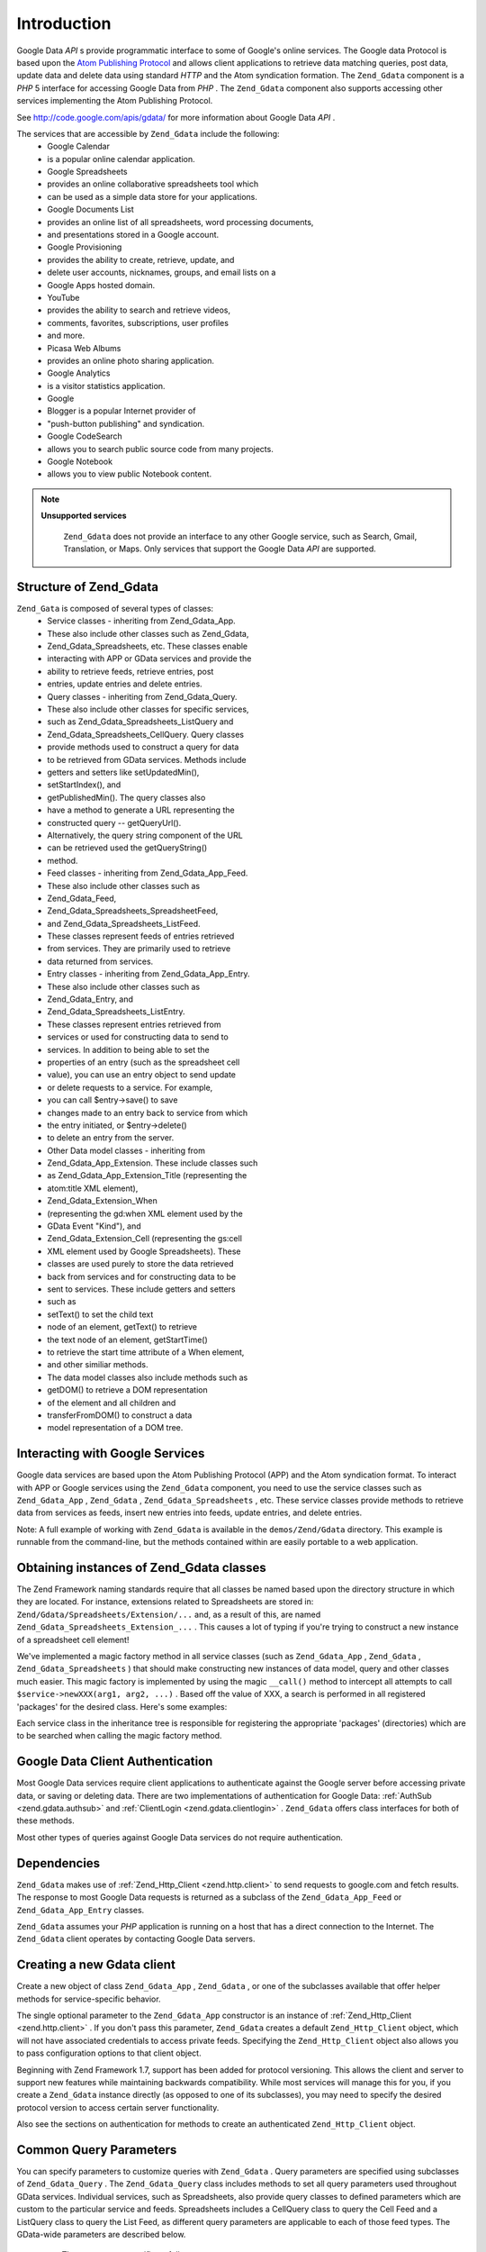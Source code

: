 
Introduction
============

Google Data *API* s provide programmatic interface to some of Google's online services. The Google data Protocol is based upon the `Atom Publishing Protocol`_ and allows client applications to retrieve data matching queries, post data, update data and delete data using standard *HTTP* and the Atom syndication formation. The ``Zend_Gdata`` component is a *PHP* 5 interface for accessing Google Data from *PHP* . The ``Zend_Gdata`` component also supports accessing other services implementing the Atom Publishing Protocol.

See `http://code.google.com/apis/gdata/`_ for more information about Google Data *API* .

The services that are accessible by ``Zend_Gdata`` include the following:
    - Google Calendar
    - is a popular online calendar application.
    - Google Spreadsheets
    - provides an online collaborative spreadsheets tool which
    - can be used as a simple data store for your applications.
    - Google Documents List
    - provides an online list of all spreadsheets, word processing documents,
    - and presentations stored in a Google account.
    - Google Provisioning
    - provides the ability to create, retrieve, update, and
    - delete user accounts, nicknames, groups, and email lists on a
    - Google Apps hosted domain.
    - YouTube
    - provides the ability to search and retrieve videos,
    - comments, favorites, subscriptions, user profiles
    - and more.
    - Picasa Web Albums
    - provides an online photo sharing application.
    - Google Analytics
    - is a visitor statistics application.
    - Google
    - Blogger is a popular Internet provider of
    - "push-button publishing" and syndication.
    - Google CodeSearch
    - allows you to search public source code from many projects.
    - Google Notebook
    - allows you to view public Notebook content.



.. note::
    **Unsupported services**

     ``Zend_Gdata`` does not provide an interface to any other Google service, such as Search, Gmail, Translation, or Maps. Only services that support the Google Data *API* are supported.

.. _zend.gdata.introduction.structure:

Structure of Zend_Gdata
-----------------------

``Zend_Gata`` is composed of several types of classes:
    - Service classes - inheriting from Zend_Gdata_App.
    - These also include other classes such as Zend_Gdata,
    - Zend_Gdata_Spreadsheets, etc. These classes enable
    - interacting with APP or GData services and provide the
    - ability to retrieve feeds, retrieve entries, post
    - entries, update entries and delete entries.
    - Query classes - inheriting from Zend_Gdata_Query.
    - These also include other classes for specific services,
    - such as Zend_Gdata_Spreadsheets_ListQuery and
    - Zend_Gdata_Spreadsheets_CellQuery. Query classes
    - provide methods used to construct a query for data
    - to be retrieved from GData services. Methods include
    - getters and setters like setUpdatedMin(),
    - setStartIndex(), and
    - getPublishedMin(). The query classes also
    - have a method to generate a URL representing the
    - constructed query -- getQueryUrl().
    - Alternatively, the query string component of the URL
    - can be retrieved used the getQueryString()
    - method.
    - Feed classes - inheriting from Zend_Gdata_App_Feed.
    - These also include other classes such as
    - Zend_Gdata_Feed,
    - Zend_Gdata_Spreadsheets_SpreadsheetFeed,
    - and Zend_Gdata_Spreadsheets_ListFeed.
    - These classes represent feeds of entries retrieved
    - from services. They are primarily used to retrieve
    - data returned from services.
    - Entry classes - inheriting from Zend_Gdata_App_Entry.
    - These also include other classes such as
    - Zend_Gdata_Entry, and
    - Zend_Gdata_Spreadsheets_ListEntry.
    - These classes represent entries retrieved from
    - services or used for constructing data to send to
    - services. In addition to being able to set the
    - properties of an entry (such as the spreadsheet cell
    - value), you can use an entry object to send update
    - or delete requests to a service. For example,
    - you can call $entry->save() to save
    - changes made to an entry back to service from which
    - the entry initiated, or $entry->delete()
    - to delete an entry from the server.
    - Other Data model classes - inheriting from
    - Zend_Gdata_App_Extension. These include classes such
    - as Zend_Gdata_App_Extension_Title (representing the
    - atom:title XML element),
    - Zend_Gdata_Extension_When
    - (representing the gd:when XML element used by the
    - GData Event "Kind"), and
    - Zend_Gdata_Extension_Cell (representing the gs:cell
    - XML element used by Google Spreadsheets). These
    - classes are used purely to store the data retrieved
    - back from services and for constructing data to be
    - sent to services. These include getters and setters
    - such as
    - setText() to set the child text
    - node of an element, getText() to retrieve
    - the text node of an element, getStartTime()
    - to retrieve the start time attribute of a When element,
    - and other similiar methods.
    - The data model classes also include methods such as
    - getDOM() to retrieve a DOM representation
    - of the element and all children and
    - transferFromDOM() to construct a data
    - model representation of a DOM tree.



.. _zend.gdata.introduction.services:

Interacting with Google Services
--------------------------------

Google data services are based upon the Atom Publishing Protocol (APP) and the Atom syndication format. To interact with APP or Google services using the ``Zend_Gdata`` component, you need to use the service classes such as ``Zend_Gdata_App`` , ``Zend_Gdata`` , ``Zend_Gdata_Spreadsheets`` , etc. These service classes provide methods to retrieve data from services as feeds, insert new entries into feeds, update entries, and delete entries.

Note: A full example of working with ``Zend_Gdata`` is available in the ``demos/Zend/Gdata`` directory. This example is runnable from the command-line, but the methods contained within are easily portable to a web application.

.. _zend.gdata.introduction.magicfactory:

Obtaining instances of Zend_Gdata classes
-----------------------------------------

The Zend Framework naming standards require that all classes be named based upon the directory structure in which they are located. For instance, extensions related to Spreadsheets are stored in: ``Zend/Gdata/Spreadsheets/Extension/...`` and, as a result of this, are named ``Zend_Gdata_Spreadsheets_Extension_...`` . This causes a lot of typing if you're trying to construct a new instance of a spreadsheet cell element!

We've implemented a magic factory method in all service classes (such as ``Zend_Gdata_App`` , ``Zend_Gdata`` , ``Zend_Gdata_Spreadsheets`` ) that should make constructing new instances of data model, query and other classes much easier. This magic factory is implemented by using the magic ``__call()`` method to intercept all attempts to call ``$service->newXXX(arg1, arg2, ...)`` . Based off the value of XXX, a search is performed in all registered 'packages' for the desired class. Here's some examples:

.. code-block:: php
    :linenos:
    
    $ss = new Zend_Gdata_Spreadsheets();
    
    // creates a Zend_Gdata_App_Spreadsheets_CellEntry
    $entry = $ss->newCellEntry();
    
    // creates a Zend_Gdata_App_Spreadsheets_Extension_Cell
    $cell = $ss->newCell();
    $cell->setText('My cell value');
    $cell->setRow('1');
    $cell->setColumn('3');
    $entry->cell = $cell;
    
    // ... $entry can then be used to send an update to a Google Spreadsheet
    

Each service class in the inheritance tree is responsible for registering the appropriate 'packages' (directories) which are to be searched when calling the magic factory method.

.. _zend.gdata.introduction.authentication:

Google Data Client Authentication
---------------------------------

Most Google Data services require client applications to authenticate against the Google server before accessing private data, or saving or deleting data. There are two implementations of authentication for Google Data: :ref:`AuthSub <zend.gdata.authsub>` and :ref:`ClientLogin <zend.gdata.clientlogin>` . ``Zend_Gdata`` offers class interfaces for both of these methods.

Most other types of queries against Google Data services do not require authentication.

.. _zend.gdata.introduction.dependencies:

Dependencies
------------

``Zend_Gdata`` makes use of :ref:`Zend_Http_Client <zend.http.client>` to send requests to google.com and fetch results. The response to most Google Data requests is returned as a subclass of the ``Zend_Gdata_App_Feed`` or ``Zend_Gdata_App_Entry`` classes.

``Zend_Gdata`` assumes your *PHP* application is running on a host that has a direct connection to the Internet. The ``Zend_Gdata`` client operates by contacting Google Data servers.

.. _zend.gdata.introduction.creation:

Creating a new Gdata client
---------------------------

Create a new object of class ``Zend_Gdata_App`` , ``Zend_Gdata`` , or one of the subclasses available that offer helper methods for service-specific behavior.

The single optional parameter to the ``Zend_Gdata_App`` constructor is an instance of :ref:`Zend_Http_Client <zend.http.client>` . If you don't pass this parameter, ``Zend_Gdata`` creates a default ``Zend_Http_Client`` object, which will not have associated credentials to access private feeds. Specifying the ``Zend_Http_Client`` object also allows you to pass configuration options to that client object.

.. code-block:: php
    :linenos:
    
    $client = new Zend_Http_Client();
    $client->setConfig( ...options... );
    
    $gdata = new Zend_Gdata($client);
    

Beginning with Zend Framework 1.7, support has been added for protocol versioning. This allows the client and server to support new features while maintaining backwards compatibility. While most services will manage this for you, if you create a ``Zend_Gdata`` instance directly (as opposed to one of its subclasses), you may need to specify the desired protocol version to access certain server functionality.

.. code-block:: php
    :linenos:
    
    $client = new Zend_Http_Client();
    $client->setConfig( ...options... );
    
    $gdata = new Zend_Gdata($client);
    $gdata->setMajorProtocolVersion(2);
    $gdata->setMinorProtocolVersion(null);
    

Also see the sections on authentication for methods to create an authenticated ``Zend_Http_Client`` object.

.. _zend.gdata.introduction.parameters:

Common Query Parameters
-----------------------

You can specify parameters to customize queries with ``Zend_Gdata`` . Query parameters are specified using subclasses of ``Zend_Gdata_Query`` . The ``Zend_Gdata_Query`` class includes methods to set all query parameters used throughout GData services. Individual services, such as Spreadsheets, also provide query classes to defined parameters which are custom to the particular service and feeds. Spreadsheets includes a CellQuery class to query the Cell Feed and a ListQuery class to query the List Feed, as different query parameters are applicable to each of those feed types. The GData-wide parameters are described below.

    - The q parameter specifies a full-text
    - query. The value of the parameter is a string.
    - Set this parameter with the setQuery()
    - function.
    - The alt parameter specifies the feed type.
    - The value of the parameter can be atom,
    - rss, json,
    - or json-in-script.
    - If you don't specify this parameter, the default feed type
    - is atom. NOTE: Only the output of the
    - atom feed format can be processed using
    - Zend_Gdata.
    - The Zend_Http_Client could be used to retrieve
    - feeds in other formats, using query URLs generated by the
    - Zend_Gdata_Query class and its subclasses.
    - Set this parameter with the setAlt()
    - function.
    - The maxResults parameter limits the number
    - of entries in the feed. The value of the parameter is
    - an integer. The number of entries returned in the feed
    - will not exceed this value.
    - Set this parameter with the setMaxResults() function.
    - The startIndex parameter specifies the
    - ordinal number of the first entry returned in the feed.
    - Entries before this number are skipped.
    - Set this parameter with the setStartIndex()
    - function.
    - The updatedMin and updatedMax
    - parameters specify bounds on the entry date.
    - If you specify a value for updatedMin,
    - no entries that were updated earlier than the date
    - you specify are included in the feed. Likewise
    - no entries updated after the date specified by
    - updatedMax are included.
    - You can use numeric timestamps, or a variety of
    - date/time string representations as the value for
    - these parameters.
    - Set this parameter with the setUpdatedMin()
    - and setUpdatedMax() functions.


There is a ``get*()`` function for each ``set*()`` function.

.. code-block:: php
    :linenos:
    
    $query = new Zend_Gdata_Query();
    $query->setMaxResults(10);
    echo $query->getMaxResults();   // returns 10
    

The ``Zend_Gdata`` class also implements "magic" getter and setter methods, so you can use the name of the parameter as a virtual member of the class.

.. code-block:: php
    :linenos:
    
    $query = new Zend_Gdata_Query();
    $query->maxResults = 10;
    echo $query->maxResults;        // returns 10
    

You can clear all parameters with the ``resetParameters()`` function. This is useful to do if you reuse a ``Zend_Gdata`` object for multiple queries.

.. code-block:: php
    :linenos:
    
    $query = new Zend_Gdata_Query();
    $query->maxResults = 10;
    // ...get feed...
    
    $query->resetParameters();      // clears all parameters
    // ...get a different feed...
    

.. _zend.gdata.introduction.getfeed:

Fetching a Feed
---------------

Use the ``getFeed()`` function to retrieve a feed from a specified *URI* . This function returns an instance of class specified as the second argument to getFeed, which defaults to ``Zend_Gdata_Feed`` .

.. code-block:: php
    :linenos:
    
    $gdata = new Zend_Gdata();
    $query = new Zend_Gdata_Query(
            'http://www.blogger.com/feeds/blogID/posts/default');
    $query->setMaxResults(10);
    $feed = $gdata->getFeed($query);
    

See later sections for special functions in each helper class for Google Data services. These functions help you to get feeds from the *URI* that is appropriate for the respective service.

.. _zend.gdata.introduction.paging:

Working with Multi-page Feeds
-----------------------------

When retrieving a feed that contains a large number of entries, the feed may be broken up into many smaller "pages" of feeds. When this occurs, each page will contain a link to the next page in the series. This link can be accessed by calling ``getLink('next')`` . The following example shows how to retrieve the next page of a feed:

.. code-block:: php
    :linenos:
    
    function getNextPage($feed) {
        $nextURL = $feed->getLink('next');
        if ($nextURL !== null) {
            return $gdata->getFeed($nextURL);
        } else {
            return null;
        }
    }
    

If you would prefer not to work with pages in your application, pass the first page of the feed into ``Zend_Gdata_App::retrieveAllEntriesForFeed()`` , which will consolidate all entries from each page into a single feed. This example shows how to use this function:

.. code-block:: php
    :linenos:
    
    $gdata = new Zend_Gdata();
    $query = new Zend_Gdata_Query(
            'http://www.blogger.com/feeds/blogID/posts/default');
    $feed = $gdata->retrieveAllEntriesForFeed($gdata->getFeed($query));
    

Keep in mind when calling this function that it may take a long time to complete on large feeds. You may need to increase *PHP* 's execution time limit by calling ``set_time_limit()`` .

.. _zend.gdata.introduction.usefeedentry:

Working with Data in Feeds and Entries
--------------------------------------

After retrieving a feed, you can read the data from the feed or the entries contained in the feed using either the accessors defined in each of the data model classes or the magic accessors. Here's an example:

.. code-block:: php
    :linenos:
    
    $client = Zend_Gdata_ClientLogin::getHttpClient($user, $pass, $service);
    $gdata = new Zend_Gdata($client);
    $query = new Zend_Gdata_Query(
            'http://www.blogger.com/feeds/blogID/posts/default');
    $query->setMaxResults(10);
    $feed = $gdata->getFeed($query);
    foreach ($feed as $entry) {
        // using the magic accessor
        echo 'Title: ' . $entry->title->text;
        // using the defined accessors
        echo 'Content: ' . $entry->getContent()->getText();
    }
    

.. _zend.gdata.introduction.updateentry:

Updating Entries
----------------

After retrieving an entry, you can update that entry and save changes back to the server. Here's an example:

.. code-block:: php
    :linenos:
    
    $client = Zend_Gdata_ClientLogin::getHttpClient($user, $pass, $service);
    $gdata = new Zend_Gdata($client);
    $query = new Zend_Gdata_Query(
            'http://www.blogger.com/feeds/blogID/posts/default');
    $query->setMaxResults(10);
    $feed = $gdata->getFeed($query);
    foreach ($feed as $entry) {
        // update the title to append 'NEW'
        echo 'Old Title: ' . $entry->title->text;
        $entry->title->text = $entry->title->text . ' NEW';
    
        // update the entry on the server
        $newEntry = $entry->save();
        echo 'New Title: ' . $newEntry->title->text;
    }
    

.. _zend.gdata.introduction.post:

Posting Entries to Google Servers
---------------------------------

The ``Zend_Gdata`` object has a function ``insertEntry()`` with which you can upload data to save new entries to Google Data services.

You can use the data model classes for each service to construct the appropriate entry to post to Google's services. The ``insertEntry()`` function will accept a child of ``Zend_Gdata_App_Entry`` as data to post to the service. The method returns a child of ``Zend_Gdata_App_Entry`` which represents the state of the entry as it was returned from the server.

Alternatively, you could construct the *XML* structure for an entry as a string and pass the string to the ``insertEntry()`` function.

.. code-block:: php
    :linenos:
    
    $gdata = new Zend_Gdata($authenticatedHttpClient);
    
    $entry = $gdata->newEntry();
    $entry->title = $gdata->newTitle('Playing football at the park');
    $content =
        $gdata->newContent('We will visit the park and play football');
    $content->setType('text');
    $entry->content = $content;
    
    $entryResult = $gdata->insertEntry($entry,
            'http://www.blogger.com/feeds/blogID/posts/default');
    
    echo 'The <id> of the resulting entry is: ' . $entryResult->id->text;
    

To post entries, you must be using an authenticated ``Zend_Http_Client`` that you created using the ``Zend_Gdata_AuthSub`` or ``Zend_Gdata_ClientLogin`` classes.

.. _zend.gdata.introduction.delete:

Deleting Entries on Google Servers
----------------------------------

Option 1: The ``Zend_Gdata`` object has a function ``delete()`` with which you can delete entries from Google Data services. Pass the edit *URL* value from a feed entry to the ``delete()`` method.

Option 2: Alternatively, you can call ``$entry->delete()`` on an entry retrieved from a Google service.

.. code-block:: php
    :linenos:
    
    $gdata = new Zend_Gdata($authenticatedHttpClient);
    // a Google Data feed
    $feedUri = ...;
    $feed = $gdata->getFeed($feedUri);
    foreach ($feed as $feedEntry) {
        // Option 1 - delete the entry directly
        $feedEntry->delete();
        // Option 2 - delete the entry by passing the edit URL to
        // $gdata->delete()
        // $gdata->delete($feedEntry->getEditLink()->href);
    }
    

To delete entries, you must be using an authenticated ``Zend_Http_Client`` that you created using the ``Zend_Gdata_AuthSub`` or ``Zend_Gdata_ClientLogin`` classes.


.. _`Atom Publishing Protocol`: http://ietfreport.isoc.org/idref/draft-ietf-atompub-protocol/
.. _`http://code.google.com/apis/gdata/`: http://code.google.com/apis/gdata/

